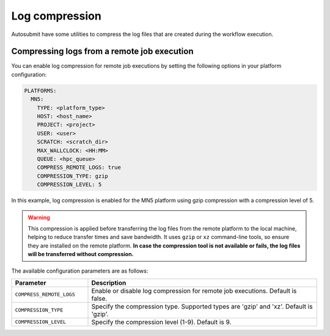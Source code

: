 Log compression
=====================

Autosubmit have some utilities to compress the log files that are created during the workflow execution.


Compressing logs from a remote job execution
------------------------------------------------

You can enable log compression for remote job executions by setting the following options in your platform configuration:

.. code-block:: yaml

    PLATFORMS:
      MN5:
        TYPE: <platform_type>
        HOST: <host_name>
        PROJECT: <project>
        USER: <user>
        SCRATCH: <scratch_dir>
        MAX_WALLCLOCK: <HH:MM>
        QUEUE: <hpc_queue>
        COMPRESS_REMOTE_LOGS: true
        COMPRESSION_TYPE: gzip
        COMPRESSION_LEVEL: 5

In this example, log compression is enabled for the MN5 platform using gzip compression with a compression level of 5.


.. warning:: This compression is applied before transferring the log files from the remote platform to the local machine, helping to reduce transfer times and save bandwidth.
    It uses ``gzip`` or ``xz`` command-line tools, so ensure they are installed on the remote platform. 
    **In case the compression tool is not available or fails, the log files will be transferred without compression.**


The available configuration parameters are as follows:

.. list-table::
    :widths: 25 75
    :header-rows: 1

    * - Parameter
      - Description
    * - ``COMPRESS_REMOTE_LOGS``
      - Enable or disable log compression for remote job executions. Default is false.
    * - ``COMPRESSION_TYPE``
      - Specify the compression type. Supported types are 'gzip' and 'xz'. Default is 'gzip'.
    * - ``COMPRESSION_LEVEL``
      - Specify the compression level (1-9). Default is 9.